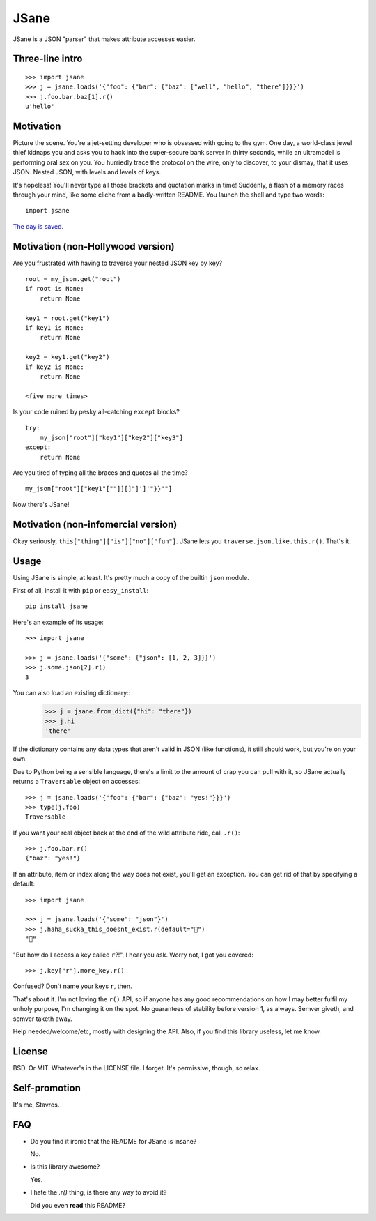 JSane
=====

JSane is a JSON "parser" that makes attribute accesses easier.

Three-line intro
----------------

::

    >>> import jsane
    >>> j = jsane.loads('{"foo": {"bar": {"baz": ["well", "hello", "there"]}}}')
    >>> j.foo.bar.baz[1].r()
    u'hello'


Motivation
----------

Picture the scene. You're a jet-setting developer who is obsessed with going to
the gym. One day, a world-class jewel thief kidnaps you and asks you to hack
into the super-secure bank server in thirty seconds, while an ultramodel is
performing oral sex on you. You hurriedly trace the protocol on the wire, only
to discover, to your dismay, that it uses JSON. Nested JSON, with levels and
levels of keys.

It's hopeless! You'll never type all those brackets and quotation marks in time!
Suddenly, a flash of a memory races through your mind, like some cliche from
a badly-written README. You launch the shell and type two words::

    import jsane

`The day is saved`_.


Motivation (non-Hollywood version)
----------------------------------

Are you frustrated with having to traverse your nested JSON key by key?

::

    root = my_json.get("root")
    if root is None:
        return None

    key1 = root.get("key1")
    if key1 is None:
        return None

    key2 = key1.get("key2")
    if key2 is None:
        return None

    <five more times>

Is your code ruined by pesky all-catching ``except`` blocks?

::

    try:
        my_json["root"]["key1"]["key2"]["key3"]
    except:
        return None

Are you tired of typing all the braces and quotes all the time?

::

    my_json["root"]["key1"[""]][]"]']'"}}""]

Now there's JSane!


Motivation (non-infomercial version)
------------------------------------

Okay seriously, ``this["thing"]["is"]["no"]["fun"]``. JSane lets you
``traverse.json.like.this.r()``. That's it.


Usage
-----

Using JSane is simple, at least. It's pretty much a copy of the builtin
``json`` module.

First of all, install it with ``pip`` or ``easy_install``::

    pip install jsane

Here's an example of its usage::

    >>> import jsane

    >>> j = jsane.loads('{"some": {"json": [1, 2, 3]}}')
    >>> j.some.json[2].r()
    3

You can also load an existing dictionary::
    >>> j = jsane.from_dict({"hi": "there"})
    >>> j.hi
    'there'

If the dictionary contains any data types that aren't valid in JSON (like
functions), it still should work, but you're on your own.

Due to Python being a sensible language, there's a limit to the amount of
crap you can pull with it, so JSane actually returns a ``Traversable`` object on
accesses::

    >>> j = jsane.loads('{"foo": {"bar": {"baz": "yes!"}}}')
    >>> type(j.foo)
    Traversable

If you want your real object back at the end of the wild attribute ride, call
``.r()``::

    >>> j.foo.bar.r()
    {"baz": "yes!"}

If an attribute, item or index along the way does not exist, you'll get an
exception. You can get rid of that by specifying a default::

    >>> import jsane

    >>> j = jsane.loads('{"some": "json"}')
    >>> j.haha_sucka_this_doesnt_exist.r(default="💩")
    "💩"

"But how do I access a key called ``r``?!", I hear you ask. Worry not, I got you
covered::

    >>> j.key["r"].more_key.r()

Confused? Don't name your keys ``r``, then.

That's about it. I'm not loving the ``r()`` API, so if anyone has any good
recommendations on how I may better fulfil my unholy purpose, I'm changing it on
the spot. No guarantees of stability before version 1, as always. Semver giveth,
and semver taketh away.

Help needed/welcome/etc, mostly with designing the API. Also, if you find this
library useless, let me know.


License
-------

BSD. Or MIT. Whatever's in the LICENSE file. I forget. It's permissive, though,
so relax.


Self-promotion
--------------

It's me, Stavros.


FAQ
---

* Do you find it ironic that the README for JSane is insane?

  No.

* Is this library awesome?

  Yes.

* I hate the `.r()` thing, is there any way to avoid it?

  Did you even **read** this README?

.. _The day is saved: https://www.youtube.com/watch?v=mWqGJ613M5Y
